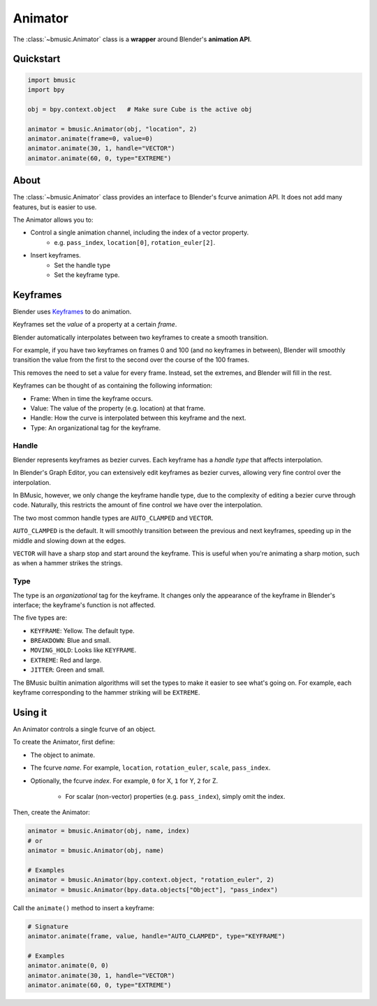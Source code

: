 .. _animator:

Animator
========

The :class:`~bmusic.Animator` class is a **wrapper** around Blender's
**animation API**.


Quickstart
----------

.. code-block:: python

   import bmusic
   import bpy

   obj = bpy.context.object   # Make sure Cube is the active obj

   animator = bmusic.Animator(obj, "location", 2)
   animator.animate(frame=0, value=0)
   animator.animate(30, 1, handle="VECTOR")
   animator.animate(60, 0, type="EXTREME")


About
-----

The :class:`~bmusic.Animator` class provides an interface to Blender's fcurve
animation API. It does not add many features, but is easier to use.

The Animator allows you to:

- Control a single animation channel, including the index of a vector property.
    - e.g. ``pass_index``, ``location[0]``, ``rotation_euler[2]``.
- Insert keyframes.
    - Set the handle type
    - Set the keyframe type.


Keyframes
---------

Blender uses
`Keyframes <https://docs.blender.org/manual/en/latest/animation/keyframes/index.html>`_
to do animation.

Keyframes set the *value* of a property at a certain *frame*.

Blender automatically interpolates between two keyframes to create a smooth
transition.

For example, if you have two keyframes on frames 0 and 100 (and no keyframes in
between), Blender will smoothly transition the value from the first to the
second over the course of the 100 frames.

This removes the need to set a value for every frame. Instead, set the extremes,
and Blender will fill in the rest.

Keyframes can be thought of as containing the following information:

- Frame: When in time the keyframe occurs.
- Value: The value of the property (e.g. location) at that frame.
- Handle: How the curve is interpolated between this keyframe and the next.
- Type: An organizational tag for the keyframe.


Handle
^^^^^^

Blender represents keyframes as bezier curves. Each keyframe has a *handle type*
that affects interpolation.

In Blender's Graph Editor, you can extensively edit keyframes as bezier curves,
allowing very fine control over the interpolation.

In BMusic, however, we only change the keyframe handle type, due to the
complexity of editing a bezier curve through code. Naturally, this restricts the
amount of fine control we have over the interpolation.

The two most common handle types are ``AUTO_CLAMPED`` and ``VECTOR``.

.. image:: ./KeysAutoClamped.jpg

``AUTO_CLAMPED`` is the default. It will smoothly transition between the
previous and next keyframes, speeding up in the middle and slowing down at the
edges.

.. image:: ./KeysVector.jpg

``VECTOR`` will have a sharp stop and start around the keyframe. This is useful
when you're animating a sharp motion, such as when a hammer strikes the strings.


Type
^^^^

The type is an *organizational* tag for the keyframe. It changes only the
appearance of the keyframe in Blender's interface; the keyframe's function is
not affected.

.. image:: ./KeysTypes.jpg

The five types are:

- ``KEYFRAME``: Yellow. The default type.
- ``BREAKDOWN``: Blue and small.
- ``MOVING_HOLD``: Looks like ``KEYFRAME``.
- ``EXTREME``: Red and large.
- ``JITTER``: Green and small.

The BMusic builtin animation algorithms will set the types to make it easier to
see what's going on. For example, each keyframe corresponding to the hammer
striking will be ``EXTREME``.


Using it
--------

An Animator controls a single fcurve of an object.

To create the Animator, first define:

- The object to animate.
- The fcurve *name*. For example, ``location``, ``rotation_euler``, ``scale``,
  ``pass_index``.
- Optionally, the fcurve *index*. For example, ``0`` for X, ``1`` for Y, ``2``
  for Z.
    - For scalar (non-vector) properties (e.g. ``pass_index``), simply omit the
      index.

Then, create the Animator:

.. code-block:: python

   animator = bmusic.Animator(obj, name, index)
   # or
   animator = bmusic.Animator(obj, name)

   # Examples
   animator = bmusic.Animator(bpy.context.object, "rotation_euler", 2)
   animator = bmusic.Animator(bpy.data.objects["Object"], "pass_index")

Call the ``animate()`` method to insert a keyframe:

.. code-block:: python

   # Signature
   animator.animate(frame, value, handle="AUTO_CLAMPED", type="KEYFRAME")

   # Examples
   animator.animate(0, 0)
   animator.animate(30, 1, handle="VECTOR")
   animator.animate(60, 0, type="EXTREME")
